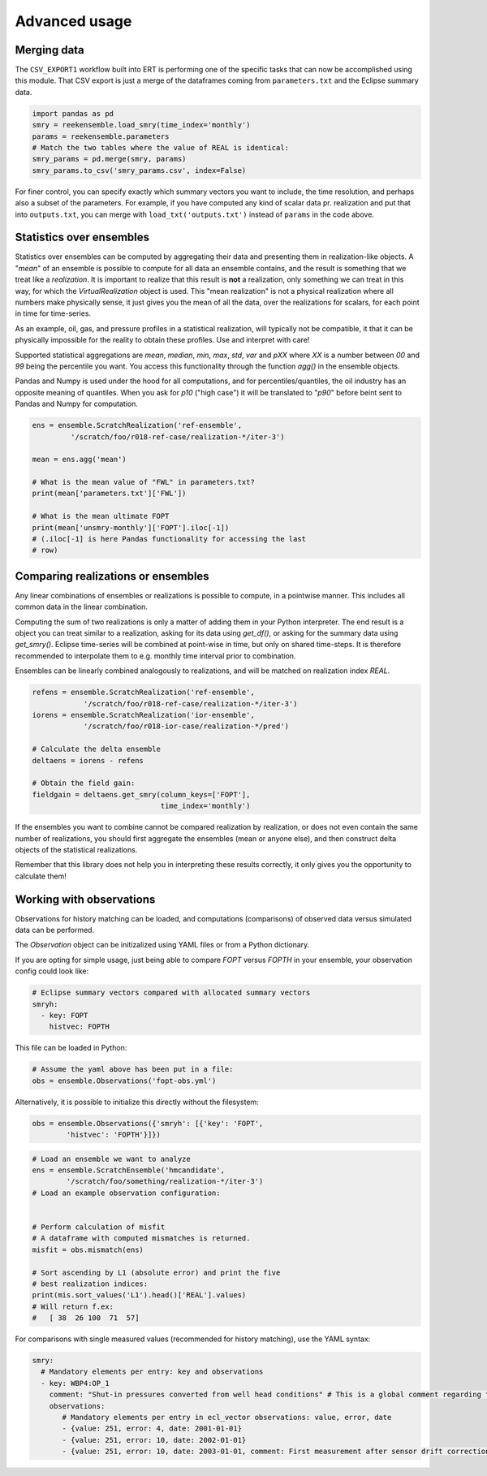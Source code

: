 Advanced usage
==============

Merging data
------------

The ``CSV_EXPORT1`` workflow built into ERT is performing one of the
specific tasks that can now be accomplished using this module. That
CSV export is just a merge of the dataframes coming from
``parameters.txt`` and the Eclipse summary data.

.. code-block:: python

    import pandas as pd
    smry = reekensemble.load_smry(time_index='monthly')
    params = reekensemble.parameters
    # Match the two tables where the value of REAL is identical:
    smry_params = pd.merge(smry, params)
    smry_params.to_csv('smry_params.csv', index=False)

For finer control, you can specify exactly which summary vectors you
want to include, the time resolution, and perhaps also a subset of the
parameters. For example, if you have computed any kind of scalar data
pr. realization and put that into ``outputs.txt``, you can merge with
``load_txt('outputs.txt')`` instead of ``params`` in the code above.


Statistics over ensembles
-------------------------

Statistics over ensembles can be computed by aggregating their data
and presenting them in realization-like objects. A "*mean*" of an
ensemble is possible to compute for all data an ensemble contains, and
the result is something that we treat like a *realization*. It is
important to realize that this result is **not** a realization, only
something we can treat in this way, for which the `VirtualRealization`
object is used. This "mean realization" is not a physical realization
where all numbers make physically sense, it just gives you the mean of
all the data, over the realizations for scalars, for each point in
time for time-series.

As an example, oil, gas, and pressure profiles in a statistical
realization, will typically not be compatible, it that it can be
physically impossible for the reality to obtain these profiles. Use
and interpret with care!

Supported statistical aggregations are `mean`, `median`, `min`, `max`,
`std`, `var` and `pXX` where `XX` is a number between `00` and `99`
being the percentile you want. You access this functionality through
the function `agg()` in the ensemble objects.

Pandas and Numpy is used under the hood for all computations, and for
percentiles/quantiles, the oil industry has an opposite meaning of
quantiles. When you ask for `p10` ("high case") it will be translated
to "`p90`" before beint sent to Pandas and Numpy for computation.

.. code-block:: python

    ens = ensemble.ScratchRealization('ref-ensemble',
             '/scratch/foo/r018-ref-case/realization-*/iter-3')

    mean = ens.agg('mean')

    # What is the mean value of "FWL" in parameters.txt?
    print(mean['parameters.txt']['FWL'])

    # What is the mean ultimate FOPT
    print(mean['unsmry-monthly']['FOPT'].iloc[-1])
    # (.iloc[-1] is here Pandas functionality for accessing the last
    # row)
  

Comparing realizations or ensembles
-----------------------------------

Any linear combinations of ensembles or realizations is possible to
compute, in a pointwise manner. This includes all common data in the
linear combination.

Computing the sum of two realizations is only a matter of adding them
in your Python interpreter. The end result is a object you can treat
similar to a realization, asking for its data using `get_df()`, or
asking for the summary data using `get_smry()`. Eclipse time-series
will be combined at point-wise in time, but only on shared
time-steps. It is therefore recommended to interpolate them to
e.g. monthly time interval prior to combination.

Ensembles can be linearly combined analogously to realizations, and
will be matched on realization index `REAL`. 

.. code-block:: python

    refens = ensemble.ScratchRealization('ref-ensemble',
                '/scratch/foo/r018-ref-case/realization-*/iter-3')
    iorens = ensemble.ScratchRealization('ior-ensemble',
                '/scratch/foo/r018-ior-case/realization-*/pred')

    # Calculate the delta ensemble
    deltaens = iorens - refens

    # Obtain the field gain:
    fieldgain = deltaens.get_smry(column_keys=['FOPT'],
                                  time_index='monthly')

If the ensembles you want to combine cannot be compared realization by
realization, or does not even contain the same number of realizations,
you should first aggregate the ensembles (mean or anyone else), and
then construct delta objects of the statistical realizations.

Remember that this library does not help you in interpreting these
results correctly, it only gives you the opportunity to calculate them!


Working with observations
-------------------------

Observations for history matching can be loaded, and computations
(comparisons) of observed data versus simulated data can be performed.

The `Observation` object can be initizalized using YAML files or from a Python
dictionary.

If you are opting for simple usage, just being able to compare `FOPT`
versus `FOPTH` in your ensemble, your observation config could look
like:

.. code-block:: yaml

    # Eclipse summary vectors compared with allocated summary vectors
    smryh:
      - key: FOPT
        histvec: FOPTH

This file can be loaded in Python:

.. code-block:: python

    # Assume the yaml above has been put in a file:
    obs = ensemble.Observations('fopt-obs.yml')

Alternatively, it is possible to initialize this directly without the filesystem:

.. code-block:: python

    obs = ensemble.Observations({'smryh': [{'key': 'FOPT',
            'histvec': 'FOPTH'}]})


.. code-block:: python

    # Load an ensemble we want to analyze
    ens = ensemble.ScratchEnsemble('hmcandidate',
            '/scratch/foo/something/realization-*/iter-3')
    # Load an example observation configuration:


    # Perform calculation of misfit
    # A dataframe with computed mismatches is returned.
    misfit = obs.mismatch(ens)

    # Sort ascending by L1 (absolute error) and print the five
    # best realization indices:
    print(mis.sort_values('L1').head()['REAL'].values)
    # Will return f.ex:
    #   [ 38  26 100  71  57]


For comparisons with single measured values (recommended for history matching), use the YAML syntax:

.. code-block:: yaml
                
    smry:
      # Mandatory elements per entry: key and observations
      - key: WBP4:OP_1
        comment: "Shut-in pressures converted from well head conditions" # This is a global comment regarding this set of observations
        observations:
           # Mandatory elements per entry in ecl_vector observations: value, error, date
           - {value: 251, error: 4, date: 2001-01-01}
           - {value: 251, error: 10, date: 2002-01-01}
           - {value: 251, error: 10, date: 2003-01-01, comment: First measurement after sensor drift correction} 


